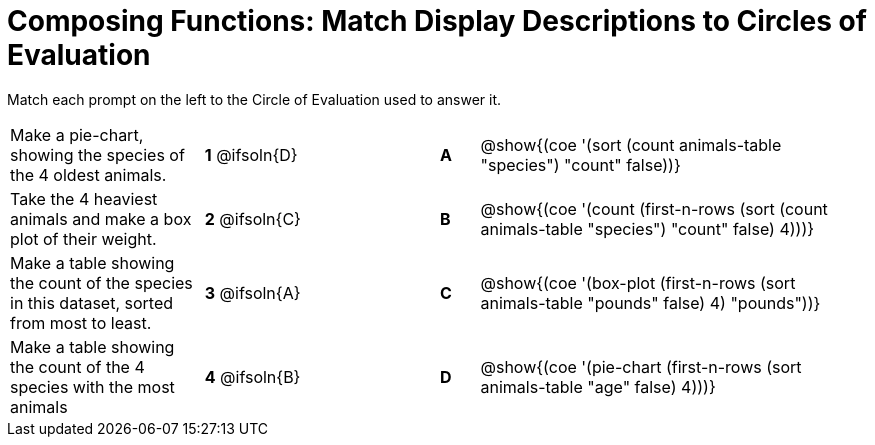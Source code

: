 [.landscape]
= Composing Functions: Match Display Descriptions to Circles of Evaluation

++++
<style>
.solution::before{ content: ' → '; }
</style>
++++

Match each prompt on the left to the Circle of Evaluation used to answer it.

[.FillVerticalSpace, cols="<.^5a,^.^3a,3,^.^1a,^.^10a", stripes="none", grid="none", frame="none"]
|===
| Make a pie-chart, showing the species of the 4 oldest animals.
|*1* @ifsoln{D} ||*A*
| @show{(coe '(sort (count animals-table "species") "count" false))}

| Take the 4 heaviest animals and make a box plot of their weight.
|*2* @ifsoln{C} ||*B*
| @show{(coe '(count (first-n-rows (sort (count animals-table "species") "count" false) 4)))}

| Make a table showing the count of the species in this dataset, sorted from most to least.
|*3* @ifsoln{A} ||*C*
| @show{(coe '(box-plot (first-n-rows (sort animals-table "pounds" false) 4) "pounds"))}

| Make a table showing the count of the 4 species with the most animals
|*4* @ifsoln{B} ||*D*
| @show{(coe '(pie-chart (first-n-rows (sort animals-table "age" false) 4)))}

|===

